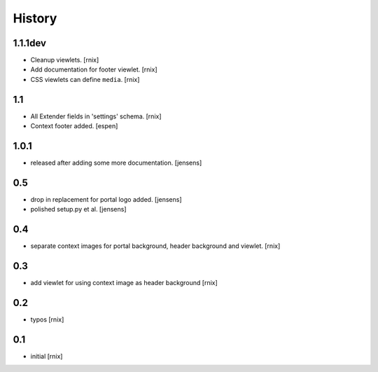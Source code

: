 
History
=======

1.1.1dev
--------

- Cleanup viewlets.
  [rnix]

- Add documentation for footer viewlet.
  [rnix]

- CSS viewlets can define ``media``.
  [rnix]

1.1
---

- All Extender fields in 'settings' schema.
  [rnix]

- Context footer added.
  [espen]

1.0.1
-----

- released after adding some more documentation.
  [jensens]

0.5
---

- drop in replacement for portal logo added.
  [jensens]

- polished setup.py et al.
  [jensens]

0.4
---

- separate context images for portal background, header background and viewlet.
  [rnix]

0.3
---

- add viewlet for using context image as header background
  [rnix]

0.2
---

- typos
  [rnix]

0.1
---

- initial
  [rnix]
